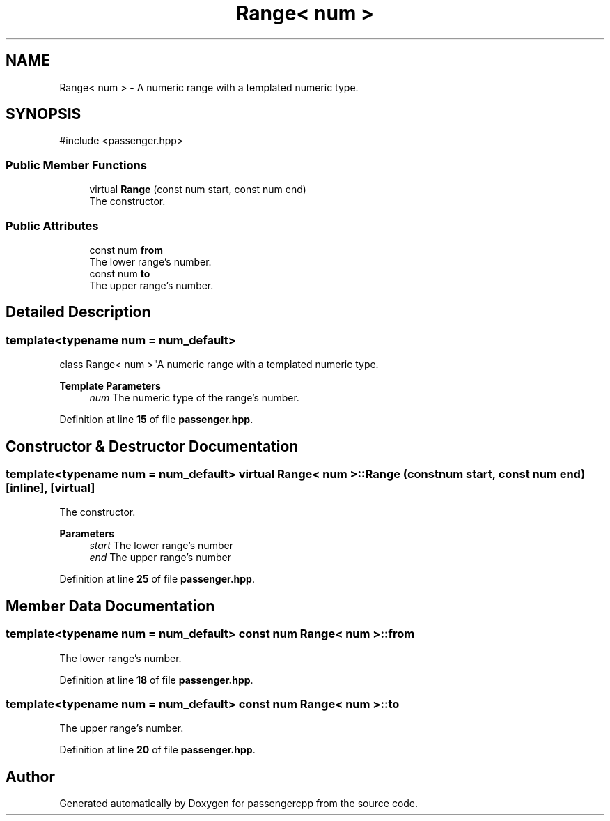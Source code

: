 .TH "Range< num >" 3 "Version 0.1.0" "passengercpp" \" -*- nroff -*-
.ad l
.nh
.SH NAME
Range< num > \- A numeric range with a templated numeric type\&.  

.SH SYNOPSIS
.br
.PP
.PP
\fR#include <passenger\&.hpp>\fP
.SS "Public Member Functions"

.in +1c
.ti -1c
.RI "virtual \fBRange\fP (const num start, const num end)"
.br
.RI "The constructor\&. "
.in -1c
.SS "Public Attributes"

.in +1c
.ti -1c
.RI "const num \fBfrom\fP"
.br
.RI "The lower range's number\&. "
.ti -1c
.RI "const num \fBto\fP"
.br
.RI "The upper range's number\&. "
.in -1c
.SH "Detailed Description"
.PP 

.SS "template<typename num = num_default>
.br
class Range< num >"A numeric range with a templated numeric type\&. 


.PP
\fBTemplate Parameters\fP
.RS 4
\fInum\fP The numeric type of the range's number\&. 
.RE
.PP

.PP
Definition at line \fB15\fP of file \fBpassenger\&.hpp\fP\&.
.SH "Constructor & Destructor Documentation"
.PP 
.SS "template<typename num  = num_default> virtual \fBRange\fP< num >\fB::Range\fP (const num start, const num end)\fR [inline]\fP, \fR [virtual]\fP"

.PP
The constructor\&. 
.PP
\fBParameters\fP
.RS 4
\fIstart\fP The lower range's number 
.br
\fIend\fP The upper range's number 
.RE
.PP

.PP
Definition at line \fB25\fP of file \fBpassenger\&.hpp\fP\&.
.SH "Member Data Documentation"
.PP 
.SS "template<typename num  = num_default> const num \fBRange\fP< num >::from"

.PP
The lower range's number\&. 
.PP
Definition at line \fB18\fP of file \fBpassenger\&.hpp\fP\&.
.SS "template<typename num  = num_default> const num \fBRange\fP< num >::to"

.PP
The upper range's number\&. 
.PP
Definition at line \fB20\fP of file \fBpassenger\&.hpp\fP\&.

.SH "Author"
.PP 
Generated automatically by Doxygen for passengercpp from the source code\&.
